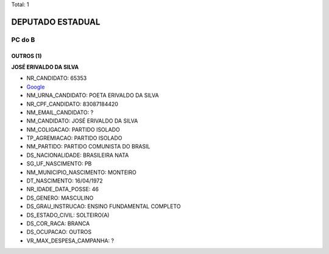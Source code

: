 Total: 1

DEPUTADO ESTADUAL
=================

PC do B
-------

OUTROS (1)
..........

**JOSÉ ERIVALDO DA SILVA**

- NR_CANDIDATO: 65353
- `Google <https://www.google.com/search?q=JOSÉ+ERIVALDO+DA+SILVA>`_
- NM_URNA_CANDIDATO: POETA ERIVALDO DA SILVA
- NR_CPF_CANDIDATO: 83087184420
- NM_EMAIL_CANDIDATO: ?
- NM_CANDIDATO: JOSÉ ERIVALDO DA SILVA
- NM_COLIGACAO: PARTIDO ISOLADO
- TP_AGREMIACAO: PARTIDO ISOLADO
- NM_PARTIDO: PARTIDO COMUNISTA DO BRASIL
- DS_NACIONALIDADE: BRASILEIRA NATA
- SG_UF_NASCIMENTO: PB
- NM_MUNICIPIO_NASCIMENTO: MONTEIRO
- DT_NASCIMENTO: 16/04/1972
- NR_IDADE_DATA_POSSE: 46
- DS_GENERO: MASCULINO
- DS_GRAU_INSTRUCAO: ENSINO FUNDAMENTAL COMPLETO
- DS_ESTADO_CIVIL: SOLTEIRO(A)
- DS_COR_RACA: BRANCA
- DS_OCUPACAO: OUTROS
- VR_MAX_DESPESA_CAMPANHA: ?


